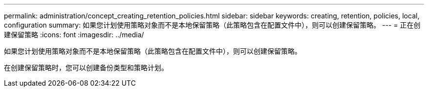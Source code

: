 ---
permalink: administration/concept_creating_retention_policies.html 
sidebar: sidebar 
keywords: creating, retention, policies, local, configuration 
summary: 如果您计划使用策略对象而不是本地保留策略（此策略包含在配置文件中），则可以创建保留策略。 
---
= 正在创建保留策略
:icons: font
:imagesdir: ../media/


[role="lead"]
如果您计划使用策略对象而不是本地保留策略（此策略包含在配置文件中），则可以创建保留策略。

在创建保留策略时，您可以创建备份类型和策略计划。
